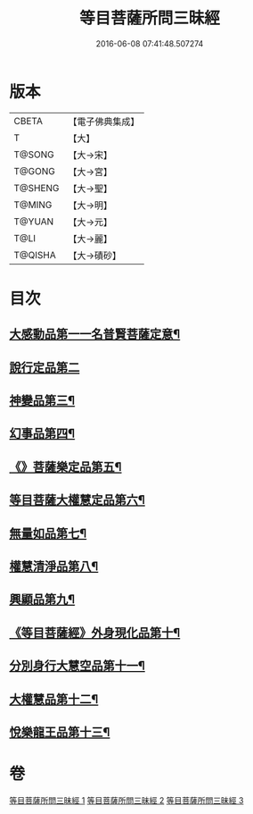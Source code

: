 #+TITLE: 等目菩薩所問三昧經 
#+DATE: 2016-06-08 07:41:48.507274

* 版本
 |     CBETA|【電子佛典集成】|
 |         T|【大】     |
 |    T@SONG|【大→宋】   |
 |    T@GONG|【大→宮】   |
 |   T@SHENG|【大→聖】   |
 |    T@MING|【大→明】   |
 |    T@YUAN|【大→元】   |
 |      T@LI|【大→麗】   |
 |   T@QISHA|【大→磧砂】  |

* 目次
** [[file:KR6e0036_001.txt::001-0574c24][大感動品第一一名普賢菩薩定意¶]]
** [[file:KR6e0036_001.txt::001-0576b29][說行定品第二]]
** [[file:KR6e0036_001.txt::001-0577c24][神變品第三¶]]
** [[file:KR6e0036_001.txt::001-0578a26][幻事品第四¶]]
** [[file:KR6e0036_001.txt::001-0578c26][《》菩薩樂定品第五¶]]
** [[file:KR6e0036_001.txt::001-0579a24][等目菩薩大權慧定品第六¶]]
** [[file:KR6e0036_001.txt::001-0579b29][無量如品第七¶]]
** [[file:KR6e0036_002.txt::002-0580a8][權慧清淨品第八¶]]
** [[file:KR6e0036_002.txt::002-0581a15][興顯品第九¶]]
** [[file:KR6e0036_002.txt::002-0582c26][《等目菩薩經》外身現化品第十¶]]
** [[file:KR6e0036_003.txt::003-0585a9][分別身行大慧空品第十一¶]]
** [[file:KR6e0036_003.txt::003-0588b2][大權慧品第十二¶]]
** [[file:KR6e0036_003.txt::003-0590b18][悅樂龍王品第十三¶]]

* 卷
[[file:KR6e0036_001.txt][等目菩薩所問三昧經 1]]
[[file:KR6e0036_002.txt][等目菩薩所問三昧經 2]]
[[file:KR6e0036_003.txt][等目菩薩所問三昧經 3]]

